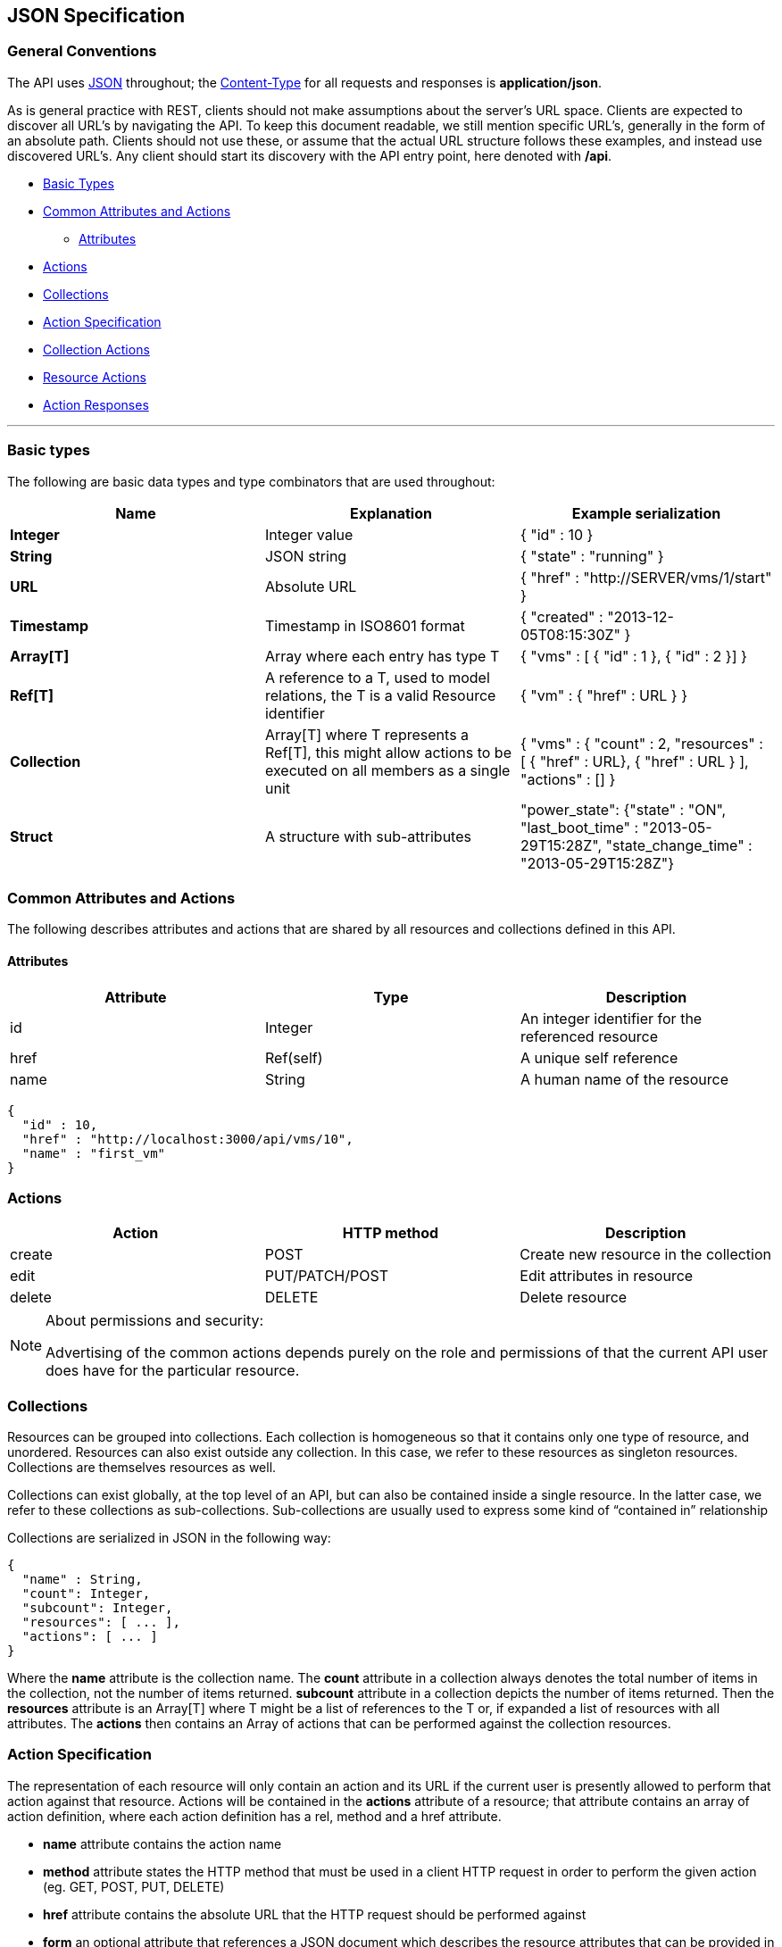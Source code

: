
[[json-specification]]
== JSON Specification

[[general-conventions]]
=== General Conventions

The API uses http://www.json.org[JSON] throughout; the
http://www.w3.org/Protocols/rfc1341/4_Content-Type.html[Content-Type]
for all requests and responses is *application/json*.

As is general practice with REST, clients should not make assumptions
about the server's URL space. Clients are expected to discover all URL's
by navigating the API. To keep this document readable, we still mention
specific URL's, generally in the form of an absolute path. Clients
should not use these, or assume that the actual URL structure follows
these examples, and instead use discovered URL's. Any client should
start its discovery with the API entry point, here denoted with */api*.

* link:#basic-types[Basic Types]
* link:#common-attributes-and-actions[Common Attributes and Actions]
** link:#attributes[Attributes]
* link:#actions[Actions]
* link:#collections[Collections]
* link:#action-specification[Action Specification]
* link:#collection-actions[Collection Actions]
* link:#resource-actions[Resource Actions]
* link:#action-responses[Action Responses]

'''''

[[basic-types]]
=== Basic types

The following are basic data types and type combinators that are used
throughout:

[cols="<,<,<",options="header",]
|=======================================================================
|Name |Explanation |Example serialization
|*Integer* |Integer value|{ "id" : 10 }
|*String* |JSON string |{ "state" : "running" }
|*URL* |Absolute URL |{ "href" : "http://SERVER/vms/1/start" }
|*Timestamp* |Timestamp in ISO8601 format |{ "created" : "2013-12-05T08:15:30Z" }
|*Array[T]* |Array where each entry has type T |{ "vms" : [ { "id" : 1 }, { "id" : 2 }] }
|*Ref[T]* |A reference to a T, used to model relations, the T is a valid Resource identifier |{ "vm" : { "href" : URL } }
|*Collection* |Array[T] where T represents a Ref[T], this might allow actions to be executed on all members as a single unit |{ "vms" : { "count" : 2, "resources" : [ { "href" : URL}, { "href" : URL } ], "actions" : [] }
|*Struct* |A structure with sub-attributes |"power_state": {"state" : "ON", "last_boot_time" : "2013-05-29T15:28Z", "state_change_time" : "2013-05-29T15:28Z"}
|=======================================================================

[[common-attributes-and-actions]]
=== Common Attributes and Actions

The following describes attributes and actions that are shared by all
resources and collections defined in this API.

[[attributes]]
==== Attributes

[cols="<,<,<",options="header",]
|======================================================================
|Attribute | Type | Description
|id | Integer | An integer identifier for the referenced resource
|href | Ref(self) | A unique self reference
|name | String | A human name of the resource
|======================================================================


[source,json]
----
{
  "id" : 10,
  "href" : "http://localhost:3000/api/vms/10",
  "name" : "first_vm"
}
----

[[actions]]
=== Actions

[cols="<,<,<",options="header",]
|======================================================================
|Action | HTTP method | Description
|create | POST | Create new resource in the collection
|edit | PUT/PATCH/POST | Edit attributes in resource
|delete | DELETE | Delete resource
|======================================================================

[NOTE]
.About permissions and security:
====

Advertising of the common actions depends purely on the role and permissions
of that the current API user does have for the particular resource.
====

[[collections]]
=== Collections

Resources can be grouped into collections. Each collection is homogeneous so
that it contains only one type of resource, and unordered. Resources can also
exist outside any collection. In this case, we refer to these resources as
singleton resources. Collections are themselves resources as well.

Collections can exist globally, at the top level of an API, but can also be
contained inside a single resource. In the latter case, we refer to these
collections as sub-collections. Sub-collections are usually used to express some
kind of “contained in” relationship

Collections are serialized in JSON in the following way:

[source,json]
----
{
  "name" : String,
  "count": Integer,
  "subcount": Integer,
  "resources": [ ... ],
  "actions": [ ... ]
}
----

Where the *name* attribute is the collection name.  The
*count* attribute in a collection always denotes the total number of items in the
collection, not the number of items returned. *subcount* attribute in a collection
depicts the number of items returned.
Then the *resources* attribute is an Array[T] where T might be a list of
references to the T or, if expanded a list of resources with all attributes.
The *actions* then contains an Array of actions that can be performed against
the collection resources.

[[action-specification]]
=== Action Specification

The representation of each resource will only contain an action and its URL
if the current user is presently allowed to perform that action against that
resource. Actions will be contained in the *actions* attribute of a
resource; that attribute contains an array of action definition, where each
action definition has a rel, method and a href attribute.

* *name* attribute contains the action name
* *method* attribute states the HTTP method that must be used in a client
  HTTP request in order to perform the given action
  (eg. GET, POST, PUT, DELETE)
* *href* attribute contains the absolute URL that the HTTP request should
  be performed against
* *form* an optional attribute that references a JSON document which describes
  the resource attributes that can be provided in the message body when performing
  this action. This description will indicate which of those attributes are mandatory
  and which are optional.

[[collection-actions]]
=== Collection actions

The actions performed against a collection of resources, are in most cases
batch operations against multiple resources. The action request must include an
HTTP body with the action name and the list of resource representations that the
action will be performed against.

The resource representation might include the resource attributes as they can
change the way how the action is actually performed. In the example below, the
first service is retired immediately, versus the second being retired at a later date
with a retirement warning of 3 days.

Sample JSON request body for collection action:

----
POST /api/services
----

[source,json]
----
{
  "action": "retire",
  "resources" : [
    { "href" : "http://localhost:3000/api/services/101" },
    { "href" : "http://localhost:3000/api/services/102",
      "date" : "10/30/2015",
      "warn" : 3
    }
  ]
}
----

Actions in collection:

[source,json]
----
{
  "name" : String,
  "count": Integer,
  "resources": [ ... ],
  "actions": [
    {
      "name"   : "start",
      "method" : "post",
      "href"   : URL
    },
    {
      "name"   : "stop",
      "method" : "post",
      "href"   : URL
    },
    {
      "name"   : "suspend",
      "method" : "post",
      "href"   : URL
    },
    {
      "name"    : "edit",
      "method" : "post",
      "href"   : URL
    },
    {
      "name"    : "delete",
      "method" : "post",
      "href"   : URL
    },
    {
      "name"   : "delete",
      "method" : "delete",
      "href"   : URL
    }
  ]
}
----

[[resource-actions]]
=== Resource actions

An action performed against a given resource is always described in the
body of the HTTP request. The HTTP body could contain a list of resource
attributes that dictate how the state of the receiving resource is to be
changed once the action is performed. At minimum the JSON document in the
message body must contain the name of the action to be performed.

In cases where no attributes are required to perform an action the HTTP body
will contain an empty JSON document, in which case default values will be assigned
to the corresponding attributes.

Sample JSON request body for resource action:

----
POST /api/services/101
----

[source,json]
----
{
  "action"   : "retire",
  "resource" : { "date" : "10/30/2015", "warn" : 5 }
}
----


----
POST /api/vms/321
----

[source,json]
----
{
  "action"   : "start",
  "resource" : {}
}
----

or Simply:

[source,json]
----
{
  "action"   : "start"
}
----

Actions in a resource:

[source,json]
----
{
  "id"    : Integer,
  "href"  : Ref(self),
  "name"  : "resource human name",
  "actions" : [
    {
      "name"   : "edit",
      "method" : "post",
      "href"   : URL
    }
  ]
}
----

[[action-responses]]
=== Action Responses

When performing actions on resources, there are two types of responses that
one is to expect.

1. For actions that operate on the resource itself like a _create_ or _edit_, the
response is usually the updated resource. This includes creation of Provision or
Automate requests where the created /api/provision_requests and
/api/automation_requests gets returned.

2. For others like a _start_ or _stop_ action, the response includes an action result
for each targetted resource. An action result has the following construct in
the response:

[source,json]
----
{
  "results" : [
    {
      "success" : true | false,
      "message" : String,
      "href" : Ref[resource],
      "result" : Struct,
      "task_id" : Id,
      "task_href" : Ref[task]
    },
    ...
  ]
}
----

results being an array of action results as one or more resources could
be targeted in a request.

NOTE:
* success and message are always there.
* result is optional and would exist when an action results in data, i.e. policy resolve.
* href is populated for the resource being targeted by the action
* task_id and task_href are optional. They are defined when actions are run
asynchronously and a task is created, i.e. http://localhost:3000/api/tasks/:id which
can be monitored for action completion.

Other action specific attributes could also be returned in the the action result.

For tagging actions:

[source,json]
----
{
  "tag_category" : String,
  "tag_name" : String,
  "tag_href" : Ref[tags]
}
----

When executing actions on subcollections, like _policies_, _policy_profiles_
and _service_templates_, the following is also provided in the action
result:

[source,json]
----
{
  "<subcollection>_id" : Id,
  "<subcollection>_href" : Ref[subcollection]
}
----

